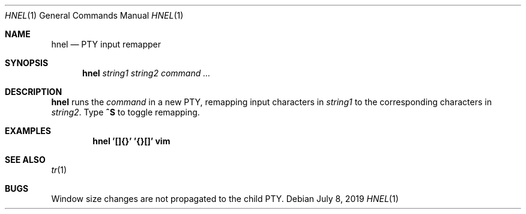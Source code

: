 .Dd July 8, 2019
.Dt HNEL 1
.Os
.
.Sh NAME
.Nm hnel
.Nd PTY input remapper
.
.Sh SYNOPSIS
.Nm
.Ar string1
.Ar string2
.Ar command ...
.
.Sh DESCRIPTION
.Nm
runs the
.Ar command
in a new PTY,
remapping input characters in
.Ar string1
to the corresponding characters in
.Ar string2 .
Type
.Ic ^S
to toggle remapping.
.
.Sh EXAMPLES
.Dl hnel '[]{}' '{}[]' vim
.
.Sh SEE ALSO
.Xr tr 1
.
.Sh BUGS
Window size changes are not propagated
to the child PTY.
